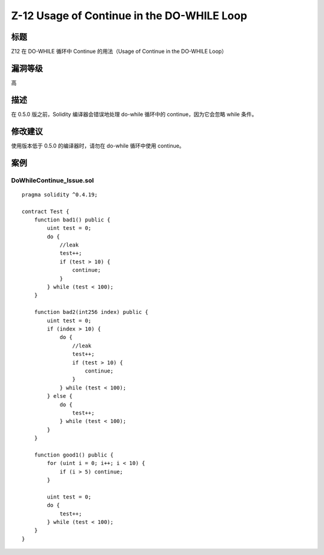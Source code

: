 Z-12 Usage of Continue in the DO-WHILE Loop
========

标题
----

Z12 在 DO-WHILE 循环中 Continue 的用法（Usage of Continue in the DO-WHILE Loop）

漏洞等级
--------

高

描述
----

在 0.5.0 版之前，Solidity 编译器会错误地处理 do-while 循环中的
continue，因为它会忽略 while 条件。

修改建议
--------

使用版本低于 0.5.0 的编译器时，请勿在 do-while 循环中使用 continue。

案例
----

DoWhileContinue_Issue.sol
~~~~~~~~~~~~~~~~~~~~~~~~~

::

   pragma solidity ^0.4.19;

   contract Test {
       function bad1() public {
           uint test = 0;
           do {
               //leak
               test++;
               if (test > 10) {
                   continue;
               }
           } while (test < 100);
       }

       function bad2(int256 index) public {
           uint test = 0;
           if (index > 10) {
               do {
                   //leak
                   test++;
                   if (test > 10) {
                       continue;
                   }
               } while (test < 100);
           } else {
               do {
                   test++;
               } while (test < 100);
           }
       }

       function good1() public {
           for (uint i = 0; i++; i < 10) {
               if (i > 5) continue;
           }

           uint test = 0;
           do {
               test++;
           } while (test < 100);
       }
   }
